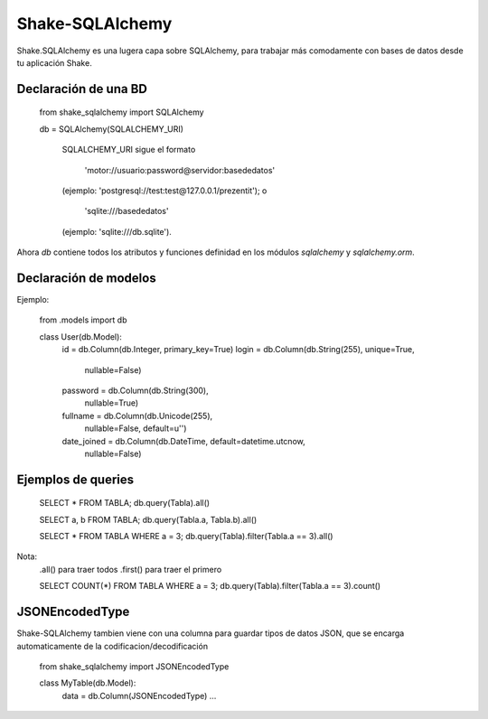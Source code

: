 
=======================================
Shake-SQLAlchemy
=======================================

Shake.SQLAlchemy es una lugera capa sobre SQLAlchemy, para trabajar más
comodamente con bases de datos desde tu aplicación Shake.


Declaración de una BD
=======================================

    from shake_sqlalchemy import SQLAlchemy

    db = SQLAlchemy(SQLALCHEMY_URI)

        SQLALCHEMY_URI sigue el formato

            'motor://usuario:password@servidor:basededatos'

        (ejemplo: 'postgresql://test:test@127.0.0.1/prezentit'); o

            'sqlite:///basededatos'

        (ejemplo: 'sqlite:///db.sqlite').


Ahora `db` contiene todos los atributos y funciones definidad en los módulos
`sqlalchemy` y `sqlalchemy.orm`.


Declaración de modelos
=======================================

Ejemplo:

    from .models import db


    class User(db.Model):
        id = db.Column(db.Integer, primary_key=True)
        login = db.Column(db.String(255), unique=True,
            nullable=False)
        password = db.Column(db.String(300),
            nullable=True)
        fullname = db.Column(db.Unicode(255),
            nullable=False, default=u'')
        date_joined = db.Column(db.DateTime, default=datetime.utcnow,
            nullable=False)


Ejemplos de queries
=======================================

    SELECT * FROM TABLA;
    db.query(Tabla).all()

    SELECT a, b FROM TABLA;
    db.query(Tabla.a, Tabla.b).all()

    SELECT * FROM TABLA WHERE a = 3;
    db.query(Tabla).filter(Tabla.a == 3).all()

Nota:
    .all() para traer todos
    .first() para traer el primero


    SELECT COUNT(*) FROM TABLA WHERE a = 3;
    db.query(Tabla).filter(Tabla.a == 3).count()



JSONEncodedType
=======================================
Shake-SQLAlchemy tambien viene con una columna para guardar tipos de datos JSON,
que se encarga automaticamente de la codificacion/decodificación

    from shake_sqlalchemy import JSONEncodedType


    class MyTable(db.Model):
        data = db.Column(JSONEncodedType)
        …







